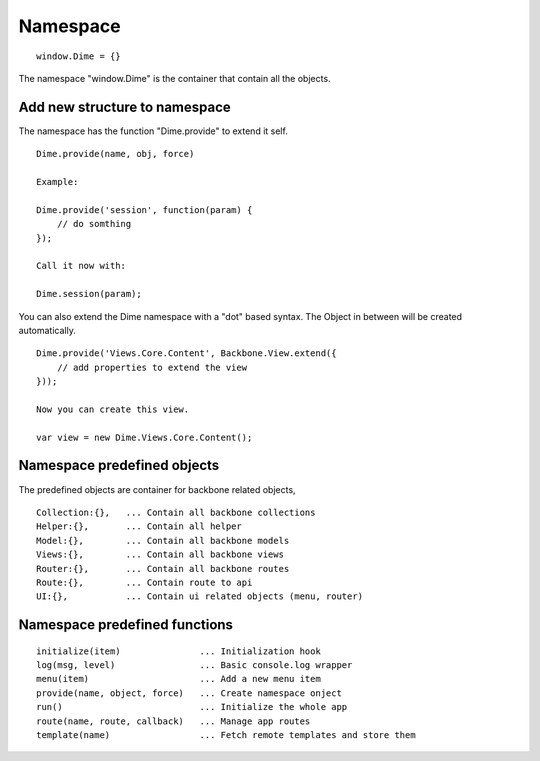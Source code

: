Namespace
=========

::

    window.Dime = {}

The namespace "window.Dime" is the container that contain all the objects.

Add new structure to namespace
------------------------------

The namespace has the function "Dime.provide" to extend it self.

::

    Dime.provide(name, obj, force)

    Example:

    Dime.provide('session', function(param) {
        // do somthing
    });

    Call it now with:

    Dime.session(param);

You can also extend the Dime namespace with a "dot" based syntax. The Object in between will be created automatically.

::

    Dime.provide('Views.Core.Content', Backbone.View.extend({
        // add properties to extend the view
    }));

    Now you can create this view.

    var view = new Dime.Views.Core.Content();

Namespace predefined objects
----------------------------

The predefined objects are container for backbone related objects,

::

    Collection:{},   ... Contain all backbone collections
    Helper:{},       ... Contain all helper
    Model:{},        ... Contain all backbone models
    Views:{},        ... Contain all backbone views
    Router:{},       ... Contain all backbone routes
    Route:{},        ... Contain route to api
    UI:{},           ... Contain ui related objects (menu, router)


Namespace predefined functions
------------------------------

::

    initialize(item)               ... Initialization hook
    log(msg, level)                ... Basic console.log wrapper
    menu(item)                     ... Add a new menu item
    provide(name, object, force)   ... Create namespace onject
    run()                          ... Initialize the whole app
    route(name, route, callback)   ... Manage app routes
    template(name)                 ... Fetch remote templates and store them
